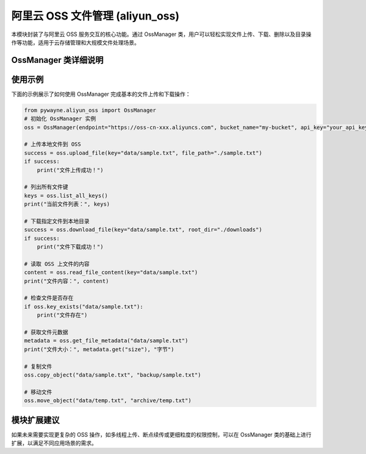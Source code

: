 阿里云 OSS 文件管理 (aliyun_oss)
================================

本模块封装了与阿里云 OSS 服务交互的核心功能。通过 OssManager 类，用户可以轻松实现文件上传、下载、删除以及目录操作等功能，适用于云存储管理和大规模文件处理场景。

OssManager 类详细说明
------------------------

.. py:class:: OssManager(endpoint: str, bucket_name: str, api_key: Optional[str]=None, api_secret: Optional[str]=None, verbose: bool=True)

   OssManager 类用于管理与阿里云 OSS 的交互，支持文件的上传、下载、删除，以及目录内容的列举与读取。

   **主要功能**：
   
   - 根据指定的 OSS endpoint 和 bucket_name 初始化连接。
   - 上传本地文件、文本或图像到 OSS。
   - 下载单个文件或具有特定前缀的多个文件。
   - 列出所有文件键或根据前缀过滤后的文件键。
   - 删除指定文件或根据前缀删除多个文件。
   - 上传和下载整个目录。
   - 读取 OSS 上存储文件的内容。
   - 检查文件是否存在，获取文件元数据，复制和移动文件等高级操作。

   **方法**:

   - __init__(self, endpoint: str, bucket_name: str, api_key: Optional[str]=None, api_secret: Optional[str]=None, verbose: bool=True)
     
     构造函数，用于初始化 OssManager 实例。
     
     **参数**:
     
     - **endpoint**: OSS 服务的访问地址。
     - **bucket_name**: 桶名称，用于指定存储空间。
     - **api_key**: 用户的 API Key，可选参数。
     - **api_secret**: 用户的 API Secret，可选参数。
     - **verbose**: 是否启用详细输出，默认为 True。

   - _print_info(self, message: str)
     
     内部方法，用于打印提示信息，帮助调试或记录日志。
   
   - _print_warning(self, message: str)
     
     内部方法，用于打印警告信息。
   
   - _check_write_permission(self) -> bool
     
     检查当前 OSS 账号是否具备写权限，返回布尔值。

   - download_file(self, key: str, root_dir: Optional[str]=None, use_basename: bool = False) -> bool
     
     下载 OSS 中指定 key 的文件，并存储到 root_dir 目录中（如果指定）。
     
     **参数**:
     
     - **key**: OSS 中的键值
     - **root_dir**: 下载文件的根目录，默认为当前目录
     - **use_basename**: 是否只使用 key 的文件名部分构建本地路径，默认为 False。
       如果为 True，则 `a/b/c.txt` 下载到 `root_dir/c.txt`；
       如果为 False，则下载到 `root_dir/a/b/c.txt`。
     
     **返回**:
     
     - 布尔值，指示是否成功下载。

   - download_files_with_prefix(self, prefix: str, root_dir: Optional[str]=None, use_basename: bool = False) -> bool
     
     下载 OSS 中所有以指定前缀开头的文件，存储到指定目录中。
     
     **参数**:
     
     - **prefix**: 键值前缀
     - **root_dir**: 下载文件的根目录，默认为当前目录
     - **use_basename**: 是否只使用 key 的文件名部分构建本地路径，与 download_file 相同

   - list_all_keys(self, sort: bool=True) -> List[str]
     
     列出 OSS 桶中所有的文件键，支持按字母排序。
   
   - list_keys_with_prefix(self, prefix: str, sort: bool=True) -> List[str]
     
     根据前缀过滤并列出 OSS 桶中匹配的文件键。

   - upload_file(self, key: str, file_path: str) -> bool
     
     将本地文件上传到 OSS，并指定存储的 key。
     
     **返回**:
     
     - 布尔值，指示上传操作是否成功。

   - upload_text(self, key: str, text: str) -> bool
     
     上传文本内容到 OSS，并存储为指定 key 对应的文件。

   - upload_image(self, key: str, image: np.ndarray) -> bool
     
     上传以 numpy 数组表示的图像到 OSS，适用于图像存储需求。

   - delete_file(self, key: str) -> bool
     
     删除 OSS 中指定 key 的文件。

   - delete_files_with_prefix(self, prefix: str) -> bool
     
     删除 OSS 中所有以指定前缀开头的文件。

   - upload_directory(self, local_path: str, prefix: str="") -> bool
     
     将本地目录上传到 OSS，所有文件存储时会以 prefix 作为路径前缀。
     
   - download_directory(self, prefix: str, local_path: str, use_basename: bool = False) -> bool
     
     下载 OSS 中指定前缀的所有文件，并存储到本地目录中。
     
     **参数**:
     
     - **prefix**: 键值前缀
     - **local_path**: 下载文件的本地目录
     - **use_basename**: 是否只使用 key 的文件名部分构建本地路径，与 download_file 相同

   - list_directory_contents(self, prefix: str, sort: bool=True) -> List[tuple[str, bool]]
     
     列出 OSS 中指定目录（通过前缀指定）的内容，返回每个文件或子目录的键和是否为目录的标识。

   - read_file_content(self, key: str) -> Optional[str]
     
     读取 OSS 上存储的文件内容，并返回字符串形式的内容。
   
   - key_exists(self, key: str) -> bool
     
     检查指定的键值是否存在于 OSS 中。
     
     **参数**:
     
     - **key**: 要检查的 OSS 键值
     
     **返回**:
     
     - 布尔值，表示键值是否存在

   - get_file_metadata(self, key: str) -> Optional[dict]
     
     获取 OSS 中指定文件的元数据信息。
     
     **参数**:
     
     - **key**: OSS 中的键值
     
     **返回**:
     
     - 包含元数据信息的字典，如不存在则返回 None

   - copy_object(self, source_key: str, target_key: str) -> bool
     
     在 OSS 中复制文件。
     
     **参数**:
     
     - **source_key**: 源文件的键值
     - **target_key**: 目标文件的键值
     
     **返回**:
     
     - 布尔值，表示复制操作是否成功

   - move_object(self, source_key: str, target_key: str) -> bool
     
     在 OSS 中移动文件（复制后删除源文件）。
     
     **参数**:
     
     - **source_key**: 源文件的键值
     - **target_key**: 目标文件的键值
     
     **返回**:
     
     - 布尔值，表示移动操作是否成功

使用示例
----------

下面的示例展示了如何使用 OssManager 完成基本的文件上传和下载操作：

.. code-block:: python

   from pywayne.aliyun_oss import OssManager
   # 初始化 OssManager 实例
   oss = OssManager(endpoint="https://oss-cn-xxx.aliyuncs.com", bucket_name="my-bucket", api_key="your_api_key", api_secret="your_api_secret")
   
   # 上传本地文件到 OSS
   success = oss.upload_file(key="data/sample.txt", file_path="./sample.txt")
   if success:
       print("文件上传成功！")
   
   # 列出所有文件键
   keys = oss.list_all_keys()
   print("当前文件列表：", keys)
   
   # 下载指定文件到本地目录
   success = oss.download_file(key="data/sample.txt", root_dir="./downloads")
   if success:
       print("文件下载成功！")
   
   # 读取 OSS 上文件的内容
   content = oss.read_file_content(key="data/sample.txt")
   print("文件内容：", content)
   
   # 检查文件是否存在
   if oss.key_exists("data/sample.txt"):
       print("文件存在")
       
   # 获取文件元数据
   metadata = oss.get_file_metadata("data/sample.txt")
   print("文件大小：", metadata.get("size"), "字节")
   
   # 复制文件
   oss.copy_object("data/sample.txt", "backup/sample.txt")
   
   # 移动文件
   oss.move_object("data/temp.txt", "archive/temp.txt")

模块扩展建议
--------------

如果未来需要实现更复杂的 OSS 操作，如多线程上传、断点续传或更细粒度的权限控制，可以在 OssManager 类的基础上进行扩展，以满足不同应用场景的需求。 